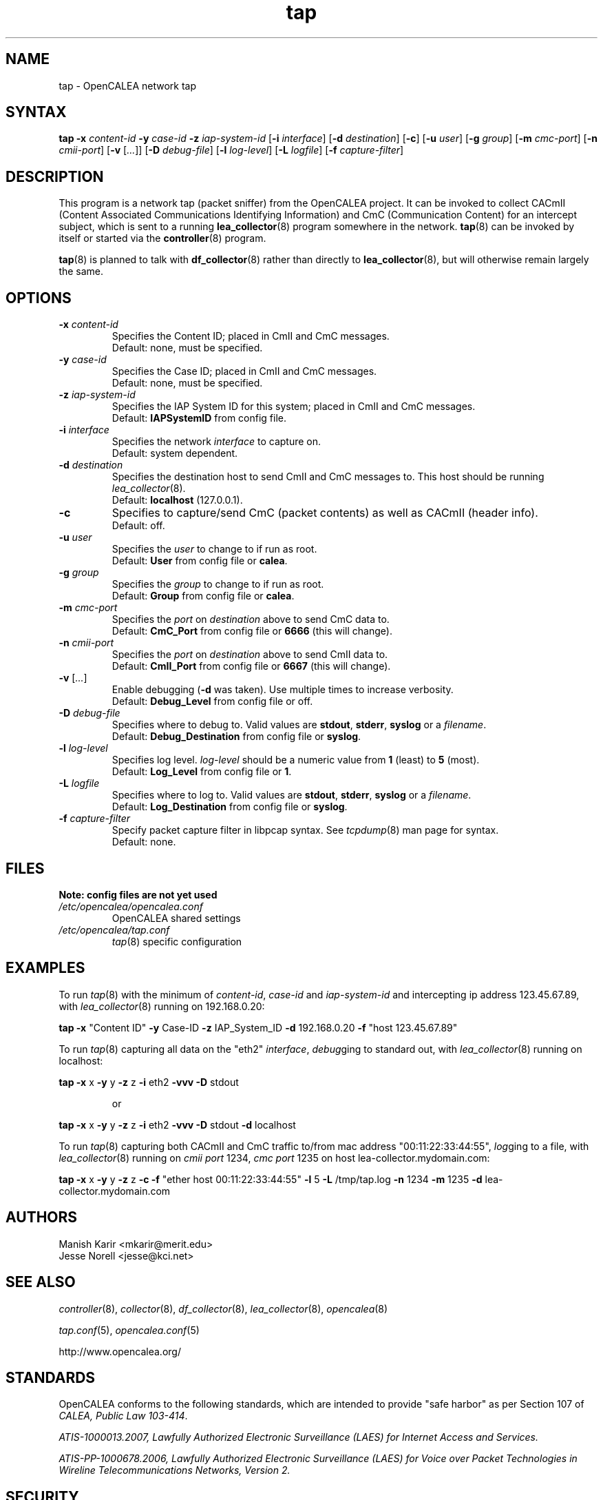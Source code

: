 .\" This is part of a set of commands and information released under the OpenCALEA Project.
.\" http://www.opencalea.org/
.\" 
.\" OpenCalea is distributed under the terms of the modified BSD license:
.\" 
.\" /*
.\" * Copyright (c) 2007, Merit Network, Inc.
.\" * All rights reserved.
.\" *
.\" * Redistribution and use in source and binary forms, with or without
.\" * modification, are permitted provided that the following conditions are met:
.\" *
.\" *     * Redistributions of source code must retain the above copyright
.\" *       notice, this list of conditions and the following disclaimer.
.\" *     * Redistributions in binary form must reproduce the above copyright
.\" *       notice, this list of conditions and the following disclaimer in the
.\" *       documentation and/or other materials provided with the distribution.
.\" *     * Neither the name of Merit Network, Inc. nor the names of its
.\" *       contributors may be used to endorse or promote products derived
.\" *       from this software without specific prior written permission.
.\" *
.\" * THIS SOFTWARE IS PROVIDED BY MERIT NETWORK, INC. ``AS IS'' AND ANY
.\" * EXPRESS OR IMPLIED WARRANTIES, INCLUDING, BUT NOT LIMITED TO, THE IMPLIED
.\" * WARRANTIES OF MERCHANTABILITY AND FITNESS FOR A PARTICULAR PURPOSE ARE
.\" * DISCLAIMED. IN NO EVENT SHALL MERIT NETWORK, INC. BE LIABLE FOR ANY
.\" * DIRECT, INDIRECT, INCIDENTAL, SPECIAL, EXEMPLARY, OR CONSEQUENTIAL DAMAGES
.\" * (INCLUDING, BUT NOT LIMITED TO, PROCUREMENT OF SUBSTITUTE GOODS OR SERVICES;
.\" * LOSS OF USE, DATA, OR PROFITS; OR BUSINESS INTERRUPTION) HOWEVER CAUSED AND
.\" * ON ANY THEORY OF LIABILITY, WHETHER IN CONTRACT, STRICT LIABILITY, OR TORT
.\" * (INCLUDING NEGLIGENCE OR OTHERWISE) ARISING IN ANY WAY OUT OF THE USE OF
.\" * THIS SOFTWARE, EVEN IF ADVISED OF THE POSSIBILITY OF SUCH DAMAGE.
.\" */
.TH "tap" "8" "svn-20070411" "The OpenCALEA Project" "OpenCALEA"
.SH "NAME"
.LP 
tap \- OpenCALEA network tap
.SH "SYNTAX"
.LP 
\fBtap\fR
\fB\-x\fR \fIcontent\-id\fR
\fB\-y\fR \fIcase\-id\fR
\fB\-z\fR \fIiap\-system\-id\fR
[\fB\-i\fR \fIinterface\fR]
[\fB\-d\fR \fIdestination\fR]
[\fB\-c\fR]
[\fB\-u\fR \fIuser\fR]
[\fB\-g\fR \fIgroup\fR]
[\fB\-m\fR \fIcmc\-port\fR]
[\fB\-n\fR \fIcmii\-port\fR]
[\fB\-v\fR [\fI...\fR]]
[\fB\-D\fR \fIdebug\-file\fR]
[\fB\-l\fR \fIlog\-level\fR]
[\fB\-L\fR \fIlogfile\fR]
[\fB\-f\fR \fIcapture\-filter\fR]
.SH "DESCRIPTION"
.LP 
This program is a network tap (packet sniffer) from the OpenCALEA project.  It can be invoked to collect CACmII (Content Associated Communications Identifying Information) and CmC (Communication Content) for an intercept subject, which is sent to a running \fBlea_collector\fR(8) program somewhere in the network.  \fBtap\fR(8) can be invoked by itself or started via the \fBcontroller\fR(8) program.
.LP 
\fBtap\fR(8) is planned to talk with \fBdf_collector\fR(8) rather than directly to \fBlea_collector\fR(8), but will otherwise remain largely the same.
.SH "OPTIONS"
.LP 

.TP 
\fB\-x\fR \fIcontent\-id\fR
Specifies the Content ID; placed in CmII and CmC messages.
.br 
Default: none, must be specified.

.TP 
\fB\-y\fR \fIcase\-id\fR
Specifies the Case ID; placed in CmII and CmC messages.
.br 
Default: none, must be specified.

.TP 
\fB\-z\fR \fIiap\-system\-id\fR
Specifies the IAP System ID for this system; placed in CmII and CmC messages.
.br 
Default: \fBIAPSystemID\fR from config file.

.TP 
\fB\-i\fR \fIinterface\fR
Specifies the network \fIinterface\fR to capture on.
.br 
Default: system dependent.

.TP 
\fB\-d\fR \fIdestination\fR
Specifies the destination host to send CmII and CmC messages to.
This host should be running \fIlea_collector\fR(8).
.br 
Default: \fBlocalhost\fR (127.0.0.1).

.TP 
\fB\-c\fR
Specifies to capture/send CmC (packet contents) as well as CACmII (header info).
.br 
Default: off.

.TP 
\fB\-u\fR \fIuser\fR
Specifies the \fIuser\fR to change to if run as root.
.br 
Default: \fBUser\fR from config file or \fBcalea\fR.

.TP 
\fB\-g\fR \fIgroup\fR
Specifies the \fIgroup\fR to change to if run as root.
.br 
Default: \fBGroup\fR from config file or \fBcalea\fR.

.TP 
\fB\-m\fR \fIcmc\-port\fR
Specifies the \fIport\fR on \fIdestination\fR above to send CmC data to.
.br 
Default: \fBCmC_Port\fR from config file or \fB6666\fR (this will change).

.TP 
\fB\-n\fR \fIcmii\-port\fR
Specifies the \fIport\fR on \fIdestination\fR above to send CmII data to.
.br 
Default: \fBCmII_Port\fR from config file or \fB6667\fR (this will change).

.TP 
\fB\-v\fR [\fI...\fR]
Enable debugging (\fB\-d\fR was taken).  Use multiple times to increase verbosity.
.br 
Default: \fBDebug_Level\fR from config file or off.

.TP 
\fB\-D\fR \fIdebug\-file\fR
Specifies where to debug to.
Valid values are \fBstdout\fR, \fBstderr\fR, \fBsyslog\fR or a \fIfilename\fR.
.br 
Default: \fBDebug_Destination\fR from config file or \fBsyslog\fR.

.TP 
\fB\-l\fR \fIlog\-level\fR
Specifies log level.
\fIlog\-level\fR should be a numeric value from \fB1\fR (least) to \fB5\fR (most).
.br 
Default: \fBLog_Level\fR from config file or \fB1\fR.

.TP 
\fB\-L\fR \fIlogfile\fR
Specifies where to log to.
Valid values are \fBstdout\fR, \fBstderr\fR, \fBsyslog\fR or a \fIfilename\fR.
.br 
Default: \fBLog_Destination\fR from config file or \fBsyslog\fR.

.TP 
\fB\-f\fR \fIcapture\-filter\fR
Specify packet capture filter in libpcap syntax.
See \fItcpdump\fR(8) man page for syntax.
.br 
Default: none.
.SH "FILES"
.LP 
    \fBNote: config files are not yet used\fR

.TP 
\fI/etc/opencalea/opencalea.conf\fP
OpenCALEA shared settings
.TP 
\fI/etc/opencalea/tap.conf\fP
\fItap\fR(8) specific configuration
.SH "EXAMPLES"
.LP 
To run \fItap\fR(8) with the minimum of \fIcontent\-id\fR, \fIcase\-id\fR and \fIiap\-system\-id\fR and intercepting ip address 123.45.67.89, with \fIlea_collector\fR(8) running on 192.168.0.20:
.LP 
\fBtap\fR
\fB\-x\fR "Content ID" \fB\-y\fR Case\-ID \fB\-z\fR IAP_System_ID
\fB\-d\fR 192.168.0.20 \fB\-f\fR "host 123.45.67.89"
.LP 
To run \fItap\fR(8) capturing all data on the "eth2" \fIinterface\fR, \fIdebug\fRging to standard out, with \fIlea_collector\fR(8) running on localhost:
.LP 
\fBtap\fR
\fB\-x\fR x \fB\-y\fR y \fB\-z\fR z 
\fB\-i\fR eth2 \fB\-vvv \-D\fR stdout
.IP 
or
.LP 
\fBtap\fR
\fB\-x\fR x \fB\-y\fR y \fB\-z\fR z 
\fB\-i\fR eth2 \fB\-vvv \-D\fR stdout \fB\-d\fR localhost\fR
.LP 
To run \fItap\fR(8) capturing both CACmII and CmC traffic to/from mac address "00:11:22:33:44:55", \fIlog\fRging to a file, with \fIlea_collector\fR(8) running on \fIcmii port\fR 1234, \fIcmc port\fR 1235 on host lea\-collector.mydomain.com:
.LP 
\fBtap\fR
\fB\-x\fR x \fB\-y\fR y \fB\-z\fR z
\fB\-c\fR \fB\-f\fR "ether host 00:11:22:33:44:55"
\fB\-l\fR 5 \fB\-L\fR /tmp/tap.log
\fB\-n\fR 1234 \fB\-m\fR 1235 \fB\-d\fR lea\-collector.mydomain.com
.SH "AUTHORS"
.LP 
Manish Karir <mkarir@merit.edu>
.br 
Jesse Norell <jesse@kci.net>
.SH "SEE ALSO"
.LP 
\fIcontroller\fR(8), \fIcollector\fR(8), \fIdf_collector\fR(8), \fIlea_collector\fR(8), \fIopencalea\fR(8)
.LP 
\fItap.conf\fR(5), \fIopencalea.conf\fR(5)
.LP 
http://www.opencalea.org/
.SH "STANDARDS"
.LP 
OpenCALEA conforms to the following standards, which are intended to provide "safe harbor" as per Section 107 of \fICALEA, Public Law 103\-414\fR.
.LP 
\fIATIS\-1000013.2007,
Lawfully Authorized Electronic Surveillance (LAES) for Internet Access and Services.\fR
.LP 
\fIATIS\-PP\-1000678.2006,
Lawfully Authorized Electronic Surveillance (LAES) for Voice over
Packet Technologies in Wireline Telecommunications Networks, Version 2.\fR
.SH "SECURITY"
.LP 
\fItap\fR(8) is effectively a packet sniffer designed to ship captured traffic to an arbitrary location; ie. a prime target for misuse.  It needs to be run either by root or a user with appropriate (OS specific) capabilities/setup to access bpf or open raw devices.  Please use \-u and \-g to change the user/group id once started.
.SH "BUGS"
.LP 
Please report all bugs to the OpenCALEA mailing list at:
.IP 
<opencalea@merit.edu>
